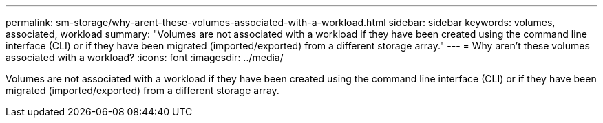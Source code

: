 ---
permalink: sm-storage/why-arent-these-volumes-associated-with-a-workload.html
sidebar: sidebar
keywords: volumes, associated, workload
summary: "Volumes are not associated with a workload if they have been created using the command line interface (CLI) or if they have been migrated (imported/exported) from a different storage array."
---
= Why aren't these volumes associated with a workload?
:icons: font
:imagesdir: ../media/

[.lead]
Volumes are not associated with a workload if they have been created using the command line interface (CLI) or if they have been migrated (imported/exported) from a different storage array.
